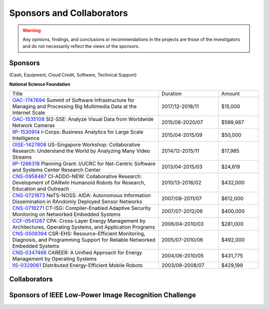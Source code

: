 Sponsors and Collaborators
--------------------------

.. warning::

   Any opinions, findings, and conclusions or recommendations in the
   projects are those of the investigators and do not necessarily
   reflect the views of the sponsors.

Sponsors
~~~~~~~~

(Cash, Equipment, Cloud Credit, Software, Technical Support)

**National Science Foundation**

|sponsornsf|


.. |sponsornsf| image:: https://www.nsf.gov/images/logos/NSF_4-Color_bitmap_Logo.png
   :width: 20 %


.. list-table::
   :widths: 30 12 8

   * - Title
     - Duration
     - Amount

   * - `OAC-1747694
       <https://www.nsf.gov/awardsearch/showAward?AWD_ID=1747694>`__
       Summit of Software Infrastructure for Managing and Processing Big Multimedia Data at the Internet Scale
     - 2017/12-2018/11
     - $15,000


   * - `OAC-1535108
       <https://www.nsf.gov/awardsearch/showAward?AWD_ID=1535108>`__
       SI2-SSE: Analyze Visual Data from Worldwide Network Cameras
     - 2015/08-2020/07
     - $599,987
       
   * - `IIP-1530914
       <https://www.nsf.gov/awardsearch/showAward?AWD_ID=1530914>`__
       I-Corps: Business Analytics for Large Scale Intelligence
     - 2015/04-2015/09
     - $50,000
       
   * - `OISE-1427808
       <https://www.nsf.gov/awardsearch/showAward?AWD_ID=1427808>`__
       US-Singapore Workshop: Collaborative Research: Understand the World by Analyzing Many Video Streams
     - 2014/12-2015/11
     - $17,985

   * - `IIP-1266318
       <https://www.nsf.gov/awardsearch/showAward?AWD_ID=1266318>`__
       Planning Grant: I/UCRC for Net-Centric Software and Systems Center Research Center
     - 2013/04-2015/03
     - $24,619

   * - `CNS-0958487
       <https://www.nsf.gov/awardsearch/showAward?AWD_ID=0958487>`__
       CI-ADDO-NEW: Collaborative Research: Development of DARwIn Humanoid Robots for Research, Education and Outreach
     - 2010/13-2016/02
     - $432,000

   * - `CNS-0721873
       <https://www.nsf.gov/awardsearch/showAward?AWD_ID=0721873>`__
       NeTS-NOSS: AIDA: Autonomous Information Dissemination in RAndomly Deployed Sensor Networks
     - 2007/08-2011/07
     - $612,000

   * - `CNS-0716271
       <https://www.nsf.gov/awardsearch/showAward?AWD_ID=0716271>`__
       CT-ISG: Compiler-Enabled Adaptive Security Monitoring on Networked Embedded Systems
     - 2007/07-2012/06
     - $400,000

   * - `CCF-0541267
       <https://www.nsf.gov/awardsearch/showAward?AWD_ID=0541267>`__
       CPA: Cross-Layer Energy Management by Architectures, Operating Systems, and Application Programs
     - 2006/04-2010/03
     - $281,000
       
   * - `CNS-0509394
       <https://www.nsf.gov/awardsearch/showAward?AWD_ID=0509394>`__
       CSR-EHS: Resource-Efficient Monitoring, Diagnosis, and Programming Support for Reliable Networked Embedded Systems
     - 2005/07-2010/06
     - $492,000
       
   * - `CNS-0347466
       <https://www.nsf.gov/awardsearch/showAward?AWD_ID=0347466>`__
       CAREER: A Unified Approach for Energy Management by Operating Systems
     - 2004/06-2010/05
     - $431,775

   * - `IIS-0329061
       <https://www.nsf.gov/awardsearch/showAward?AWD_ID=0329061>`__
       Distributed Energy-Efficient Mobile Robots
     - 2003/08-2008/07
     - $429,199
       
       

|sponsorgoogle| |sponsorfacebook| |sponsorhp| |sponsorintel| |sponsoramazon| |sponsormicrosoft|

.. |sponsorgoogle| image:: https://cdn.vox-cdn.com/thumbor/Pkmq1nm3skO0-j693JTMd7RL0Zk=/0x0:2012x1341/1200x800/filters:focal(0x0:2012x1341)/cdn.vox-cdn.com/uploads/chorus_image/image/47070706/google2.0.0.jpg
   :width: 15 %

.. |sponsorfacebook| image:: https://rebootingcomputing.ieee.org/images/files/images/facebook.jpg
   :width: 15 %			     

.. |sponsorhp| image:: https://1000logos.net/wp-content/uploads/2017/02/HP-Logo.png
   :width: 15 %

.. |sponsorintel| image:: https://upload.wikimedia.org/wikipedia/commons/thumb/c/c9/Intel-logo.svg/1280px-Intel-logo.svg.png
   :width: 15 %			     

.. |sponsoramazon| image:: https://pmcvariety.files.wordpress.com/2018/01/amazon-logo.jpg?w=1000
   :width: 15 %			     	   

.. |sponsormicrosoft| image:: http://img-prod-cms-rt-microsoft-com.akamaized.net/cms/api/am/imageFileData/RE2qVsJ?ver=3f74
   :width: 20 %			     	   



Collaborators
~~~~~~~~~~~~~

|collaboratorluc| |collaboratorfiu| |collaboratorduke| |collaboratorunc| |collaboratoranl| |collaboratornus| |collaboratorstanford| 


.. |collaboratorluc| image:: https://www.luc.edu/media/lucedu/universitymarketingcommunication/horizontal-3color.jpg
   :width: 15 %			     	   

.. |collaboratorfiu| image:: https://canvas.fiu.edu/_assets/images/fiu-logo.png
   :width: 15 %			     	   

.. |collaboratorunc| image:: https://www.cs.unc.edu/xcms/wpfiles/resources/UNC_logo_542_gif.gif
   :width: 20 %			     	   
	   
.. |collaboratorduke| image:: https://rebootingcomputing.ieee.org/images/files/images/duke-university.jpg
   :width: 15 %			     	   

.. |collaboratoranl| image:: http://chainreaction.anl.gov/wp-content/themes/innovation/imgs/logos/anl-logo.png
   :width: 20 %			     	   

.. |collaboratornus| image:: http://nus.edu.sg/templates/t3_nus2015/images/assets/logos/logo.png
   :width: 15 %			     	   			      

.. |collaboratorstanford| image:: https://1000logos.net/wp-content/uploads/2018/02/Stanford-Logo.png
   :width: 20 %			     	   			      


Sponsors of IEEE Low-Power Image Recognition Challenge
~~~~~~~~~~~~~~~~~~~~~~~~~~~~~~~~~~~~~~~~~~~~~~~~~~~~~~



|sponsorrc| |sponsorfacebook| |sponsorgoogle|  |sponsorxilinx| |sponsormediatek| |sponsorcass| |sponsorSICT|
|sponsorCEDA| |sponsorNvidia| |sponsorCSC| 

.. |sponsorrc| image:: https://rebootingcomputing.ieee.org/images/files/images/ieee-rebooting-computing.png
   :width: 15 %

.. |sponsorcass| image:: https://rebootingcomputing.ieee.org/images/files/images/ieee-circuits-and-systems-society.jpg
   :width: 15 %

.. |sponsorxilinx| image:: https://rebootingcomputing.ieee.org/images/files/images/xilinx.jpg
   :width: 15 %
	   
.. |sponsormediatek| image:: https://rebootingcomputing.ieee.org/images/files/images/mediatek.png
   :width: 15 %

.. |sponsorSICT| image:: https://rebootingcomputing.ieee.org/images/files/images/ieee-sustainable-ict.png
   :width: 20 %

.. |sponsorCEDA| image:: http://sites.ieee.org/indiacouncil/files/2017/06/CEDA_Logo_large_R.jpg
   :width: 15 %
	   
.. |sponsorNvidia| image:: https://upload.wikimedia.org/wikipedia/sco/thumb/2/21/Nvidia_logo.svg/1280px-Nvidia_logo.svg.png
   :width: 15 %

.. |sponsorCSC| image:: https://ieeecsc.org/sites/ieeecsc/files/csc-logo_web.png
   :width: 20 %
